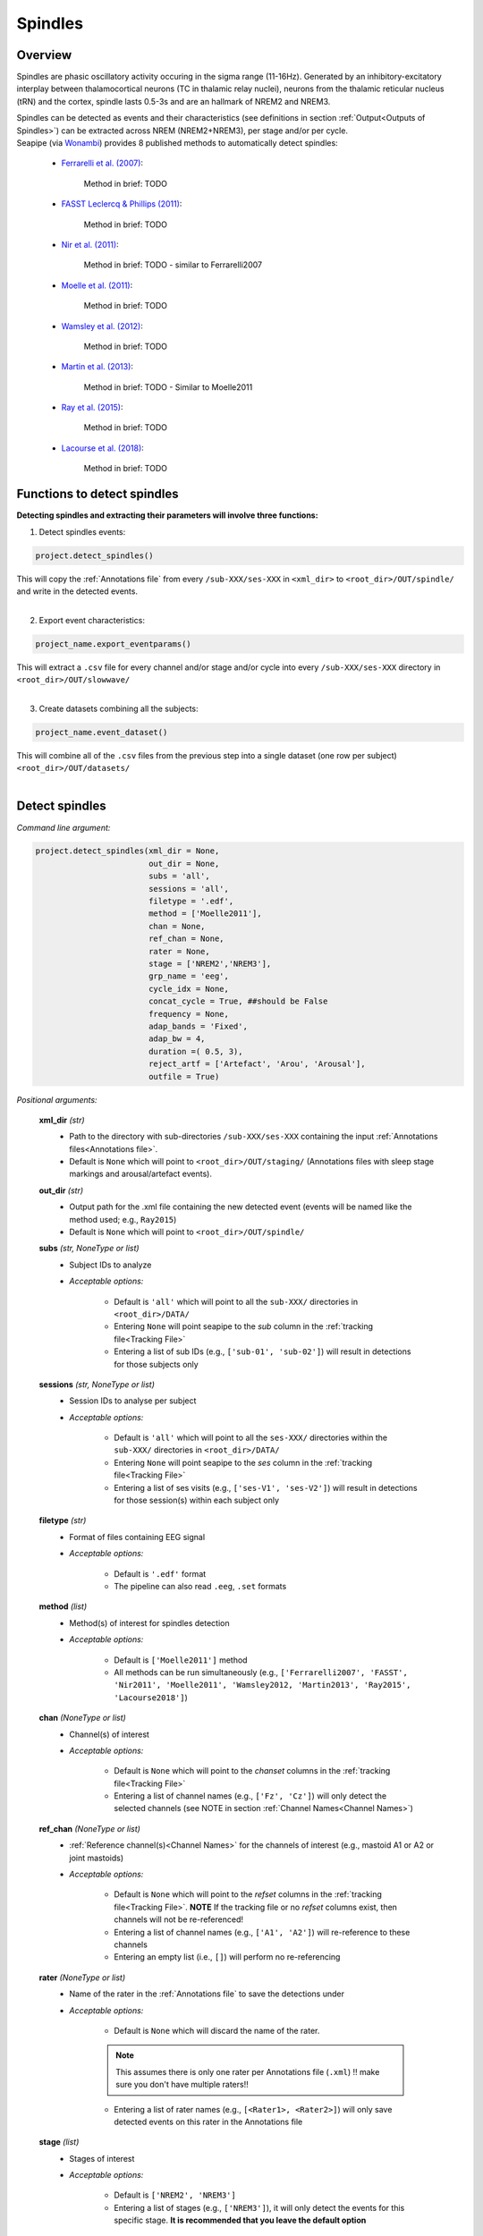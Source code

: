 Spindles
=====

.. _overview:

Overview
------------
Spindles are phasic oscillatory activity occuring in the sigma range (11-16Hz). Generated by an inhibitory-excitatory interplay between thalamocortical
neurons (TC in thalamic relay nuclei), neurons from the thalamic reticular nucleus (tRN) and the cortex, spindle lasts 0.5-3s and are an hallmark of NREM2 and NREM3.

| Spindles can be detected as events and their characteristics (see definitions in section :ref:`Output<Outputs of Spindles>`) can be extracted across NREM (NREM2+NREM3), per stage and/or per cycle.

| Seapipe (via `Wonambi <https://wonambi-python.github.io/>`_) provides 8 published methods to automatically detect spindles:

    * `Ferrarelli et al. (2007) <https://doi.org/10.1176/ajp.2007.164.3.483>`_:
    
       Method in brief: TODO

    * `FASST Leclercq & Phillips (2011) <https://doi.org/10.1155/2011/598206>`_:
    
       Method in brief: TODO

    * `Nir et al. (2011) <https://doi.org/10.1016/j.neuron.2011.02.043>`_:
    
       Method in brief: TODO - similar to Ferrarelli2007

    * `Moelle et al. (2011) <https://doi.org/10.5665/SLEEP.1290>`_:
    
       Method in brief: TODO

    * `Wamsley et al. (2012) <https://doi.org/10.1016/j.biopsych.2011.08.008>`_:
    
       Method in brief: TODO

    * `Martin et al. (2013) <https://doi.org/10.1016/j.neurobiolaging.2012.05.020>`_:
    
       Method in brief: TODO - Similar to Moelle2011

    * `Ray et al. (2015) <https://doi.org/10.3389/fnhum.2015.00507>`_:
    
       Method in brief: TODO 

    * `Lacourse et al. (2018) <https://doi.org/10.1016/j.jneumeth.2018.08.014>`_:
    
       Method in brief: TODO 


.. _Functions:
Functions to detect spindles
----------------
| **Detecting spindles and extracting their parameters will involve three functions:**

1) Detect spindles events:  

.. code-block:: python

   project.detect_spindles()
|
    This will copy the :ref:`Annotations file` from every ``/sub-XXX/ses-XXX`` in ``<xml_dir>`` to ``<root_dir>/OUT/spindle/`` and write in the detected events. 
|
2) Export event characteristics: 

.. code-block:: python

   project_name.export_eventparams()
|   
    This will extract a ``.csv`` file for every channel and/or stage and/or cycle into every ``/sub-XXX/ses-XXX`` directory in ``<root_dir>/OUT/slowwave/`` 
|
3) Create datasets combining all the subjects: 

.. code-block:: python

   project_name.event_dataset()
|
    This will combine all of the ``.csv`` files from the previous step into a single dataset (one row per subject) ``<root_dir>/OUT/datasets/``
|

.. _detection_spindle:
Detect spindles
----------------
*Command line argument:*

.. code-block:: python

    project.detect_spindles(xml_dir = None, 
                            out_dir = None, 
                            subs = 'all', 
                            sessions = 'all', 
                            filetype = '.edf', 
                            method = ['Moelle2011'], 
                            chan = None, 
                            ref_chan = None, 
                            rater = None, 
                            stage = ['NREM2','NREM3'], 
                            grp_name = 'eeg', 
                            cycle_idx = None, 
                            concat_cycle = True, ##should be False
                            frequency = None, 
                            adap_bands = 'Fixed', 
                            adap_bw = 4, 
                            duration =( 0.5, 3),
                            reject_artf = ['Artefact', 'Arou', 'Arousal'], 
                            outfile = True)


*Positional arguments:*

    **xml_dir** *(str)*
        * Path to the directory with sub-directories ``/sub-XXX/ses-XXX`` containing the input :ref:`Annotations files<Annotations file>`. 

        * Default is ``None`` which will point to ``<root_dir>/OUT/staging/`` (Annotations files with sleep stage markings and arousal/artefact events).

    **out_dir** *(str)*
        * Output path for the .xml file containing the new detected event (events will be named like the method used; e.g., ``Ray2015``)

        * Default is ``None`` which will point to ``<root_dir>/OUT/spindle/``

    **subs** *(str, NoneType or list)*
        * Subject IDs to analyze

        * *Acceptable options:*

            * Default is ``'all'`` which will point to all the ``sub-XXX/`` directories in ``<root_dir>/DATA/``

            * Entering ``None`` will point seapipe to the *sub* column in the :ref:`tracking file<Tracking File>`

            * Entering a list of sub IDs (e.g., ``['sub-01', 'sub-02']``) will result in detections for those subjects only

    **sessions** *(str, NoneType or list)*
        * Session IDs to analyse per subject

        * *Acceptable options:*

            * Default is ``'all'`` which will point to all the ``ses-XXX/`` directories within the ``sub-XXX/`` directories in ``<root_dir>/DATA/``

            * Entering ``None`` will point seapipe to the *ses* column in the :ref:`tracking file<Tracking File>`

            * Entering a list of ses visits (e.g., ``['ses-V1', 'ses-V2']``) will result in detections for those session(s) within each subject only

    **filetype** *(str)*
        * Format of files containing EEG signal

        * *Acceptable options:*

            * Default is ``'.edf'`` format

            * The pipeline can also read ``.eeg``, ``.set`` formats

    **method** *(list)*
        * Method(s) of interest for spindles detection

        * *Acceptable options:*

            * Default is ``['Moelle2011']`` method  
            
            * All methods can be run simultaneously (e.g., ``['Ferrarelli2007', 'FASST', 'Nir2011', 'Moelle2011', 'Wamsley2012, 'Martin2013', 'Ray2015', 'Lacourse2018']``)

    **chan** *(NoneType or list)*
        * Channel(s) of interest

        * *Acceptable options:*

            * Default is ``None`` which will point to the *chanset* columns in the :ref:`tracking file<Tracking File>`

            * Entering a list of channel names (e.g., ``['Fz', 'Cz']``) will only detect the selected channels (see NOTE in section :ref:`Channel Names<Channel Names>`)

    **ref_chan** *(NoneType or list)*
        * :ref:`Reference channel(s)<Channel Names>` for the channels of interest (e.g., mastoid A1 or A2 or joint mastoids)

        * *Acceptable options:*

            * Default is ``None`` which will point to the *refset* columns in the :ref:`tracking file<Tracking File>`. **NOTE** If the tracking file or no *refset* columns exist, then channels will not be re-referenced!

            * Entering a list of channel names (e.g., ``['A1', 'A2']``) will re-reference to these channels  

            * Entering an empty list (i.e., ``[]``) will perform no re-referencing

    **rater** *(NoneType or list)*
        * Name of the rater in the :ref:`Annotations file` to save the detections under

        * *Acceptable options:*

            * Default is ``None`` which will discard the name of the rater. 

            .. note::
                This assumes there is only one rater per Annotations file (``.xml``) 
                !! make sure you don't have multiple raters!!
    
            * Entering a list of rater names (e.g., ``[<Rater1>, <Rater2>]``) will only save detected events on this rater in the Annotations file

    **stage** *(list)*
        * Stages of interest

        * *Acceptable options:*

            * Default is ``['NREM2', 'NREM3']`` 

            * Entering a list of stages (e.g., ``['NREM3']``), it will only detect the events for this specific stage. **It is recommended that you leave the default option**


    **grp_name** *(str)*
        * Name of the tab in the :ref:`Annotations file` to save the detections to. This is for visualization in Wonambi only, however it will impact the `exporting <Export slow oscillations characteristics>` of events also

        * *Acceptable options:*

            * Default is ``eeg`` which is the recommended naming convention
           
            * Entering a list of group names (e.g., ``['eeg_hemiR']``) will save the events to a tab of this name in the Annotations file. The events can only be visualised in :ref:`Wonambi` with a montage that includes a tab with this name

    **cycle_idx** *(NoneType or tuple)*
        * Sleep cycle numbers

        * *Acceptable options:*

            * Default is ``None`` which will infer no cycles 

            * Entering a `tuple <https://docs.python.org/3/tutorial/datastructures.html#tuples-and-sequences>`_ of integers corresponding to sleep cycle numbers (e.g., ``(1,2,3,4,5)``), it will only detect the events for these specific 
            cycles' numbers. If a ``sub`` has less than the number of cycles entered, then the maximum number of cycles possible will be used for that subject.

    **concat_cycle** *(logical)*
        * Concatenation options for sleep cycles

        * *Acceptable options:*

            * Default is ``False`` which means that detection will be performed per stage

            * Entering ``True`` which means that all cycles will be concatenated (i.e., merged) before detection **It is recommended that you leave the default option**

    **frequency** *(tuple)*
        * Frequency range of interest 

        * *Acceptable options:*

            * Default is ``None`` which will depend to the options selected for **adap_bands**. If ``adap_band = 'Fixed'``, frequency will be (11,16) while ``adap_band = 'Auto'``
            will be (9,16) for the peak frequency detection

            * Enter a `tuple <https://docs.python.org/3/tutorial/datastructures.html#tuples-and-sequences>`_ containing the frequency range of interest that 
            will be used if selecting ``adap_bands = 'Fixed'`` or ``adap_bands = 'Auto'`
 

    **adap_bands** *(str)*
        * Options to set an adapted sigma band of spindle detection tailored to each individual based on their peak in sigma per channel, stage and/or session

        * *Acceptable options:*

            * Default is ``'Fixed'`` which will point to the frequency range set up in **frequency**

            * Entering ``'Auto'`` will perform :ref:`FOOOF analyses<FOOOF analyses>` which will detect the peak in sigma characterized in terms of their specific
            center frequency, power and bandwidth within the frequency range set up in **frequency** and controlling for the aperiodic component. By default, if left 
            ``frequency = None``, the range set-up for fooof peak detection is 9-16Hz. It will add *_adap* at the end of the event name (e.g., Moelle2011_adap).

            * Entering ``Manual`` will point to the *chanset_peaks* columns in the :ref:`tracking file<Tracking File>`. It will add *_adap* at the end of the event name (e.g., Moelle2011_adap).

    **adap_bw** *(str or float)*
        * Size of the frequency range around sigma peak frequency when entering ``Auto``or ``Manual`` to **adap_bands**

        * *Acceptable options:*

            * Default is ``4``meaning 2Hz on both side of the sigma peak frequency

            * Any `float <https://docs.python.org/3/tutorial/floatingpoint.html>`_ is allowed

    **duration** *(tuple)*
        * Minimum and maximum duration of events that will be detected. Any events with durations that are outside these limits will be discarded

        * *Acceptable options:*

            * Default is ``(0.5, 3)`` (in seconds)

            * Entering a `tuple <https://docs.python.org/3/tutorial/datastructures.html#tuples-and-sequences>`_ of float with length 2 (e.g., ``(0.5, 2)``)  will limit the detection to events with a duration within this range

    **reject_artf** *(list)*
        * Options to discard detection within specific events such as Artefact events

        * *Acceptable options:*

            * Default is ``['Artefact', 'Arou', 'Arousal']``which will discard detection during events with these specific names

            * Entering a list of events will discard detection within those events

    **outfile** *(str or logical)*
        * Logging of detection

        * *Acceptable options:*

            * Default is ``True`` which will create a logfile *detect_spindles_{method}_{datetime}_log.txt* in ``<root_dir>/OUT/audit/logs/``

            * Entering a string ``<custom_outfile_name.txt>`` will save the logfile under that custom name
            
            * Entering ``False`` won't save a logfile


.. _export_spindle:
Export spindle characteristics
----------------
*Command line argument:*

.. code-block:: python


    project.export_eventparams(evt_name,
                               frequency = None,
                               xml_dir = None, 
                               out_dir = None, 
                               subs = 'all', 
                               sessions = 'all', 
                               chan = None, 
                               ref_chan = None, 
                               stage = ['NREM2','NREM3'], 
                               grp_name = 'eeg',
                               rater = None, 
                               cycle_idx = None, 
                               concat_cycle = True, 
                               concat_stage = False, 
                               keyword = None, 
                               segs = None,
                               adap_bands = 'Fixed',
                               adap_bw = 4,
                               params = 'all',  
                               epoch_dur = 30, 
                               outfile = True)

*Required arguments:*

    **evt_name** *(list or str)*
        * Name of the event of interest to export from the :ref:`Annotations file` 

        * Enter a string (e.g ``Ray2015``) which refers to the event as it is named in the Annotations file. **NOTE** This will be the method name used in the :ref:`detection<Detect spindle>`

        * Entering a list of event names (e.g ``['Ray2015', 'Lacourse2018']``) will export the parameters for each event *separately*

*Positional arguments:*

    **frequency** (tuple)
        * Frequency range of interest in which to export event parameters (e.g. *frequency*, *power*)

        * *Acceptable options:*

            * Default is ``None`` which will depend to the options selected for **adap_bands**. If ``adap_band = 'Fixed'``, frequency will be (11,16) while ``adap_band = 'Auto'``
            will be (9,16) for the peak frequency detection

            * Enter a `tuple <https://docs.python.org/3/tutorial/datastructures.html#tuples-and-sequences>`_ containing the frequency range of interest that 
            will be used if selecting ``adap_bands = 'Fixed'`` or ``adap_bands = 'Auto'`

    **xml_dir** *(str)*
        * Path to the directory with sub-directories ``/sub-XXX/ses-XXX`` containing the :ref:`Annotations files<Annotations file>` where the :ref:`detections<Detect spindle>` were saved. 

            * Default is ``None`` which will point to ``<root_dir>/OUT/spindle/``

    **out_dir** *(str)*
        * Output path for the where to save the ``.csv`` file containing the parameters of the spindle events per subject, session, and/or stage, and/or channel.

            * Default is ``None`` which will point to ``root_dir/OUT/spindle/``

    **subs** *(str, NoneType or list)*
        * Subject IDs to analyze

        * *Acceptable options:*

            * Default is ``'all'`` which will point to all the ``sub-XXX/`` directories in ``<root_dir>/DATA/``

            * Entering ``None`` will point seapipe to the *sub* column in the :ref:`tracking file<Tracking File>`

            * Entering a list of sub IDs (e.g., ``['sub-01', 'sub-02']``) will the parameters of the spindle events for those subjects only

    **sessions** *(str, NoneType or list)*
        * Session IDs to analyze

        * *Acceptable options:*

            * Default is ``'all'`` which will point to all the ``ses-XXX/`` directories within the ``sub-XXX/`` directories in ``<root_dir>/DATA/``

            * Entering ``None`` will point seapipe to the *ses* column in the :ref:`tracking file<Tracking File>`

            * Entering a list of session IDs (e.g., ``['ses-V1', 'ses-V2']``) will result in detections for those session(s) within each subject only

    **chan** *(NoneType or list)*
        * Channel(s) of interest

        * *Acceptable options:*

            * Default is ``None`` which will point to the *chanset* columns in the :ref:`tracking file<Tracking File>`

            * Entering a list of channel names (e.g., ``['Fz', 'Cz']``) will only export parameters for the events in the selected channels (see NOTE in section :ref:`Channel Names<Channel Names>`)

    **ref_chan** *(NoneType or list)*
        * :ref:`Reference channel(s)<Channel Names>` for the channels of interest (e.g., mastoid A1 or A2 or joint mastoids)

        * *Acceptable options:*

            * Default is ``None`` which will point to the *refset* columns in the :ref:`tracking file<Tracking File>`. **NOTE** If the tracking file or no *refset* columns exist, then channels will not be re-referenced!

            * Entering a list of channel names (e.g., ``['A1', 'A2']``) will re-reference to these channels  

            * Entering an empty list (i.e., ``[]``) will perform no re-referencing

        .. note::
            If the reference channels are not the same as were entered in the :ref:`detection spindle<Detect spindles>`, the event parameters will still be stored,
            however the parameters (e.g. frequency, amplitude, power) might be affected. Be careful to remain consistent across these steps!           

    **stage** *(list)*
        * Stages of interest

        * *Acceptable options:*

            * Default is ``['NREM2', 'NREM3']`` 

            * Entering a list of stages (e.g., ``['NREM3']``), it will only export parameters for the events in this specific stage

    **grp_name** *(str)*
        * Name of the tab in the :ref:`Annotations file` where the detected events are saved 

        * *Acceptable options:*

            * Default is ``eeg`` which is the recommended naming convention
           
            * If entering a list of group names (e.g., ``['eeg_hemiR']``), ensure that this matches ``grp_name`` used in the :ref:`detection spindle<Detect spindle>`

    **rater** *(NoneType or list)*
        * Name of the rater in the :ref:`Annotations file` where the detected events are saved

        * *Acceptable options:*

            * Default is ``None`` which will discard the name of the rater

            * Entering a list of raters names (e.g., ``[<Rater1>, <Rater2>]``) will only export the the parameters for events saved under this rater. **NOTE** An create an empty extraction ``.csv`` file will be created if the rater is absent

    **cycle_idx** *(NoneType or tuple)*
        * Sleep cycle numbers

        * *Acceptable options:*

            * Default is ``None`` which will infer no cycles 

            * Entering a `tuple <https://docs.python.org/3/tutorial/datastructures.html#tuples-and-sequences>`_ of integers corresponding to sleep cycle numbers (e.g., ``(1,2,3,4,5)``) will only detect the events for these specific 
            cycles. If a ``sub`` has less than the number of cycles entered, then the maximum number of cycles possible will be used for that subject

    **concat_cycle** *(logical)*
        * Concatenation options for sleep cycles

        * *Acceptable options:*

            * Default is ``True`` which means that all cycles will be concatenated (i.e., merged) before exporting the parameters of the spindle events

            * Entering ``False`` will export the spindle parameters per sleep cycle (saving each cycle as a separate ``.csv`` output file)

    **concat_stage** *(logical)*
        * Concatenation options for stages

        * *Acceptable options:*

            * Default is ``False`` which means the parameters of spindle events will be exported per stage (e.g. NREM2, NREM3) separately (saving each stage as a separate ``.csv`` output file)

            * Entering ``True`` will concatenate (i.e., merge) all stages before exporting the parameters of the spindle events

    **keyword** *(str)*
        * Allow seapipe to search for a Annotations filename containing a specific wildcard (keyword)

        * *Acceptable options:*

            * Default is ``None`` which will infer no keyword to search for.

            * Entering a string (e.g. ``Moelle_adapted_custom``) will only export event parameters from this specific Annotations file

    **seg** *(NoneType or list of tuples)*
        * Option to extract parameters of SOs that only occur in between certain markers. These markers need to be events saved in the :ref:`Annotations file`

        * *Acceptable options:*

            * Default is ``None`` which will infer no segmentation prior to exporting event parameters

            * Entering a list of `tuples <https://docs.python.org/3/tutorial/datastructures.html#tuples-and-sequences>`_, with both start and end tags named (e.g. ``[('N2_ON', 'N2_OFF'), ('N3_ON', 'N3_OFF')]``) will export event parameters that only occur between these event markers

    **adap_bands** *(str)*
        * Options to set an adapted sigma band for the extraction of spindle parameters. Enter the options used in the :ref:`detection spindle<Detect spindle>`

        * *Acceptable options:*

            * Default is ``'Fixed'`` which will point to the frequency range set up in **frequency**. By default, if left ``frequency = None``, the range set-up is (11-16).

            * Entering ``'Auto'`` will extract parameters of the events set up in **evt_name** with *_adap* at the end of the name. By default, if left ``frequency = None``, the range set-up is (9-16).

            * Entering ``Manual`` will point to the *chanset_peaks* columns in the :ref:`tracking file<Tracking File>`. It will extract parameters of the events set up in **evt_name** with *_adap* at the end of the name.

    **adap_bw** *(str)*
        * Size of the frequency range around sigma peak frequency when entering ``Auto``or ``Manual`` to **adap_bands**

        * *Acceptable options:*

            * Default is ``4``meaning 2Hz on both side of the sigma peak frequency

            * Enter a even number 

    **params** *(str or dict)*
        * The names of specific parameters to export

        * *Acceptable options:*

            * Default is ``all`` which will export all characteristics (see :ref:`Output`) -  *Recommended* 

            * To specify only specific parameters to export, enter a `dictionary <https://docs.python.org/3/tutorial/datastructures.html#dictionaries>`_ with ``True`` or ``False`` for each parameter (e.g., ``params = ['dur':True, 'minamp':False, 'maxamp':False, 'ptp':True, 'rms':False, 'power':True, 'peakpf':False, 'energy':False, 'peakef':False]``)

    **epoch_dur** *(int)*
        * Options to change the denominator (duration) for the *spindle density* index 

        * *Acceptable options:*

            * Default is ``30`` (this infers 30-second epochs)

            * Entering a number (e.g., ``60``) will imply that the SO density value equals the number of events per this time period (e.g. per *60 seconds*)

    **outfile** *(str or logical)*
        * Logging of event parameter export

        * *Acceptable options:*

            * Default is ``True`` which will create a logfile *export_params_{method}_{datetime}_log.txt* in ``<root_dir>/OUT/audit/logs/``

            * Entering a string ``<custom_outfile_name.txt>`` will save the logfile under that custom name
            
            * Entering ``False`` won't save a logfile

     .. note::
        By default

        * *export_eventparams* cannot extract spindle characteristics without required arguments for ``evt_name``.

        * *export_eventparams* will extract characteristics per stage (NREM2 vs NREM3). If you want the extraction for NREM2+NREM3 combined as well, re-run *export_eventparams* with ``concat_stage = True``.

        * *export_eventparams* will extract characteristics for the whole-night. If you want the extraction per cycle, re-run *export_eventparams* with ``concat_cycle = False``.



.. _create_datasets:
Create datasets
----------------
*Command line argument:* 

.. code-block:: python

   project.event_dataset(chan, 
                         evt_name, 
                         xml_dir = None, 
                         out_dir = None, 
                         subs = 'all', 
                         sessions = 'all', 
                         stage = None,
                         concat_stage = False, 
                         concat_cycle = True,
                         cycle_idx = None, 
                         grp_name = 'eeg',
                         adap_bands = 'Fixed',
                         params = 'all', 
                         outfile=True))


*Required arguments:*
    **chan** *(str or list)*
        * Channel(s) of interest

        * *Acceptable options:*

            * Entering a string (e.g ``Fz``) will create separate datasets for that channel only.

            * Entering a list of channels' names (e.g., ``['Fz', 'Cz', 'Pz']``) will create separate datasets for each channel. The the names will be taken from the *chanset_rename* columns in the :ref:`tracking file<Tracking File>`

    **evt_name** *(str or list)*
        * Name of the events of interest 

        * *Acceptable options:*
        
            * Enter a string (e.g ``Ray2015``) which refers to the event as it was used in the :ref:`export event parameters step<Export spindle characteristics>`

            * Entering a list of event names (e.g ``['Ray2015', 'Lacourse2018']``) will create a dataset for each event *separately*

*Positional arguments:*
    **xml_dir** *(str)*
        * Path to the directory with sub-directories ``/sub-XXX/ses-XXX`` containing the ``.csv`` files from the :ref:`export event parameters step<Export spindle characteristics>`

        * *Acceptable options:*

            * Default is ``None`` which will point to ``<root_dir>/OUT/spindle/``

    **out_dir** *(str)*
        * Output path for the created datasets

        * *Acceptable options:*

            * Default is ``None`` which will point to ``<root_dir>/OUT/datasets/``

    **subs** *(str, NoneType or list)*
        * Subject IDs to export into the dataset

        * *Acceptable options:*

            * Default is ``'all'`` which will point to all the ``sub-XXX/`` directories in ``<xml_dir>/``

            * Entering ``None`` will point seapipe to the *sub* column in the :ref:`tracking file<Tracking File>`

            * Entering a list of sub IDs (e.g., ``['sub-01', 'sub-02']``) will export those subjects only into the dataset 

    **sessions** *(str, NoneType or list)*
        * Session IDs to export into the dataset

        * *Acceptable options:*

            * Default is ``'all'`` which will point to all the ``ses-XXX/`` directories within the ``sub-XXX/`` directories in ``<xml_dir>/``

            * Entering ``None`` will point seapipe to the *ses* column in the :ref:`tracking file<Tracking File>`

            * Entering a list of session IDs (e.g., ``['ses-V1', 'ses-V2']``) will export those sessions only into the dataset
    
    **stage** *(list)*
        * Stages of interest

        * *Acceptable options:*

            * Default is ``None`` which will create datasets for all stages extracted in the :ref:`export event parameters step<Export spindle characteristics>`

            * Entering a list of stages (e.g., ``['NREM3']``) will only export parameters for the events in this specific stage

                .. note::
                    This will only work if the :ref:`export event parameters step<Export spindle characteristics>` was run with ``concat_stage = False``

    **concat_stage** *(logical)*
        * Concatenation options for stages

        * *Acceptable options:*

            * Default is ``False`` which will create datasets per stage (NREM2 vs NREM3) *separately* (saving each stage as a separate ``.csv`` output file)

            * Entering ``True`` will concatenate (i.e., merge) all stages before exporting the parameters of the spindle events

            .. note::
                Pay caution to how the argument ``concat_stage`` was defined in the :ref:`export event parameters step<Export spindle characteristics>` .
                If in this step (**Create datasets**) the argument is set to: ``concat_stage = False``, but in the :ref:`export event parameters step<Export spindle characteristics>` this was set to ``concat_stage = True`` , then this will fail as the spindle events have not been exported for stages combined. The previous step will need to be re-run with ``concat_stage = False``

    **concat_cycle** *(logical)*
        * Concatenation options for sleep cycles

        * *Acceptable options:*

            * Default is ``True`` will create datasets for all cycles concatenated (i.e., merged) in one ``.csv`` dataset file.

            * Entering ``False`` create datasets per sleep cycle *separately* (saving each cycle as a separate ``.csv`` output file)

            .. note::
                Similar to ``concat_stage`` - pay caution to how the argument ``concat_cycle`` was defined in the :ref:`export event parameters step<Export spindle characteristics>` .
                If in this step (**Create datasets**) the argument is set to: ``concat_cycle = False``, but in the :ref:`export event parameters step<Export spindle characteristics>` this was set to ``concat_cycle = True`` , then this will fail as the spindle events have not been exported for cycle combined. The previous step will need to be re-run with ``concat_cycle = False``

    **cycle_idx** *(NoneType or tuple)*
        * Cycles of interest

        * *Acceptable options:*

            * Default is ``None`` which will infer to not take into consideration the cycle and either extract cycle for the whole night if ``concat_cycle = True`` 
            or for all the cycles if ``concat_cycle = False``

            * Entering list of cycle numbers (e.g., ``[1,2,3]``) will extract the spindle parameters for those cycles only. It requires that you have 
            defined ``cycle_idx`` during :ref:`export event parameters<Export spindle characteristics>` and have also set up ``concat_cycle = False``.

    **grp_name** *(str)*
        * Name of the tab in the :ref:`Annotations file` where the detected events are saved 

        * *Acceptable options:*

            * Default is ``eeg`` which is the recommended naming convention
           
            * If entering a list of group names (e.g., ``['eeg_hemiR']``), ensure that this matches ``grp_name`` used in the :ref:`export event parameters step<Export spindle characteristics>`

    **params** *(str or dict)*
        * The names of specific parameters to export into the dataset 

        * *Acceptable options:*

            * Default is ``all`` which will export all characteristics (see :ref:`Output`) -  *Recommended* 

            * To specify only specific parameters to export, enter a `dictionary <https://docs.python.org/3/tutorial/datastructures.html#dictionaries>`_ with ``True`` or ``False`` for each parameter (e.g., ``params = ['dur':True, 'minamp':False, 'maxamp':False, 'ptp':True, 'rms':False, 'power':True, 'peakpf':False, 'energy':False, 'peakef':False]``)

    **outfile** *(str or logical)*
        * Logging of event parameter export

        * *Acceptable options:*

            * Default is ``True`` which will create a logfile *event_dataset_{method}_{datetime}_log.txt* in ``<root_dir>/OUT/audit/logs/``

            * Entering a string ``<custom_outfile_name.txt>`` will save the logfile under that custom name
            
            * Entering ``False`` won't save a logfile

.. hint::
    To combine datasets, use the *trawl* function (see XXXX)


.. _output_spindle:
Outputs of Spindle
----------------

*Parameters of spindle characteristics:*

    **Count** : Number of spindles detected 

    **Density** :  Mean number of spindles detected per period (e.g., 30s, 60s - depend on ``epoch_dur`` argument in *export_eventparams*)

    **Duration_mean** : Mean spindles duration (s)

    **Duration_stdv** : Standard deviation of spindles duration (s)

    **Min_amplitude_mean** : Mean amplitude of the spindles trough (uV)

    **Min_amplitude_stdv** : Standard deviation of the amplitude of the spindles trough (uV)

    **Max_amplitude_mean** : Mean amplitude of the spindles peak (uV)

    **Max_amplitude_stdv** : Standard deviation of the amplitude of the spindles peak (uV)

    **Ptp_amplitude_mean** : Mean peak-to-peak spindles amplitude (uV)

    **Ptp_amplitude_stdv** : Standard deviation of the peak-to-peak spindles amplitude (uV)

    **Power_mean** : Mean absolute spectral power within the ``frequency`` range set in *export_eventparams* (uV2)

    **Power_stdv** : Standard deviation of the absolute spectral power within the ``frequency`` range set in *export_eventparams* (uV2)

    **Peak_power_frequency_mean** : Mean peak power frequency of the spindles events (Hz)

    **Peak_power_frequency_stdv** : Standard deviation of the peak power frequency of the spindles events (Hz)











